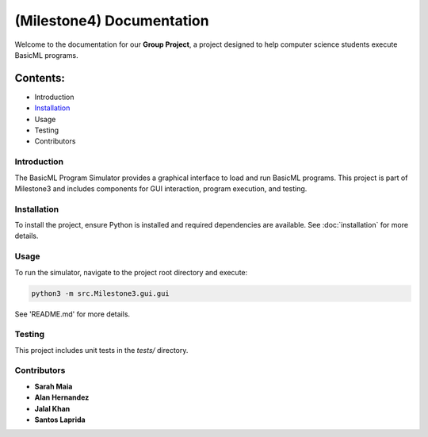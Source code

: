 ====================================================
(Milestone4) Documentation
====================================================

Welcome to the documentation for our **Group Project**, a project designed to help computer science students execute BasicML programs.

Contents:
---------

- Introduction
- `Installation <installation.rst>`_
- Usage
- Testing
- Contributors

------------
Introduction
------------
The BasicML Program Simulator provides a graphical interface to load and run BasicML programs. This project is part of Milestone3 and includes components for GUI interaction, program execution, and testing.

---------------
Installation
---------------
To install the project, ensure Python is installed and required dependencies are available. See :doc:`installation` for more details.

---------
Usage
---------
To run the simulator, navigate to the project root directory and execute:

.. code-block:: bash

   python3 -m src.Milestone3.gui.gui

See 'README.md' for more details.

---------------
Testing
---------------
This project includes unit tests in the `tests/` directory.

------------
Contributors
------------
- **Sarah Maia**
- **Alan Hernandez**
- **Jalal Khan**
- **Santos Laprida**